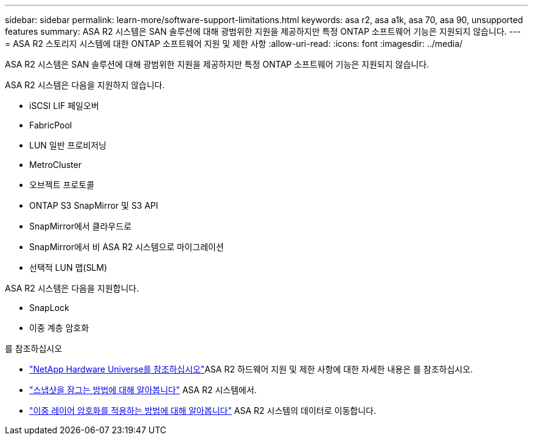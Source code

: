 ---
sidebar: sidebar 
permalink: learn-more/software-support-limitations.html 
keywords: asa r2, asa a1k, asa 70, asa 90, unsupported features 
summary: ASA R2 시스템은 SAN 솔루션에 대해 광범위한 지원을 제공하지만 특정 ONTAP 소프트웨어 기능은 지원되지 않습니다. 
---
= ASA R2 스토리지 시스템에 대한 ONTAP 소프트웨어 지원 및 제한 사항
:allow-uri-read: 
:icons: font
:imagesdir: ../media/


[role="lead"]
ASA R2 시스템은 SAN 솔루션에 대해 광범위한 지원을 제공하지만 특정 ONTAP 소프트웨어 기능은 지원되지 않습니다.

.ASA R2 시스템은 다음을 지원하지 않습니다.
* iSCSI LIF 페일오버
* FabricPool
* LUN 일반 프로비저닝
* MetroCluster
* 오브젝트 프로토콜
* ONTAP S3 SnapMirror 및 S3 API
* SnapMirror에서 클라우드로
* SnapMirror에서 비 ASA R2 시스템으로 마이그레이션
* 선택적 LUN 맵(SLM)


.ASA R2 시스템은 다음을 지원합니다.
* SnapLock
* 이중 계층 암호화


.를 참조하십시오
* link:https://hwu.netapp.com/["NetApp Hardware Universe를 참조하십시오"^]ASA R2 하드웨어 지원 및 제한 사항에 대한 자세한 내용은 를 참조하십시오.
* link:../secure-data/ransomware-protection.html["스냅샷을 잠그는 방법에 대해 알아봅니다"] ASA R2 시스템에서.
* link:../secure-data/encrypt-data-at-rest.html["이중 레이어 암호화를 적용하는 방법에 대해 알아봅니다"] ASA R2 시스템의 데이터로 이동합니다.

